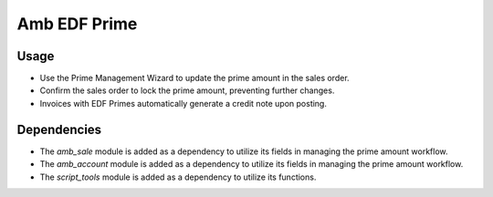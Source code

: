 Amb EDF Prime
============

Usage
------------

* Use the Prime Management Wizard to update the prime amount in the sales order.
* Confirm the sales order to lock the prime amount, preventing further changes.
* Invoices with EDF Primes automatically generate a credit note upon posting.

Dependencies
------------

* The `amb_sale` module is added as a dependency to utilize its fields in managing the prime amount workflow.
* The `amb_account` module is added as a dependency to utilize its fields in managing the prime amount workflow.
* The `script_tools` module is added as a dependency to utilize its functions.